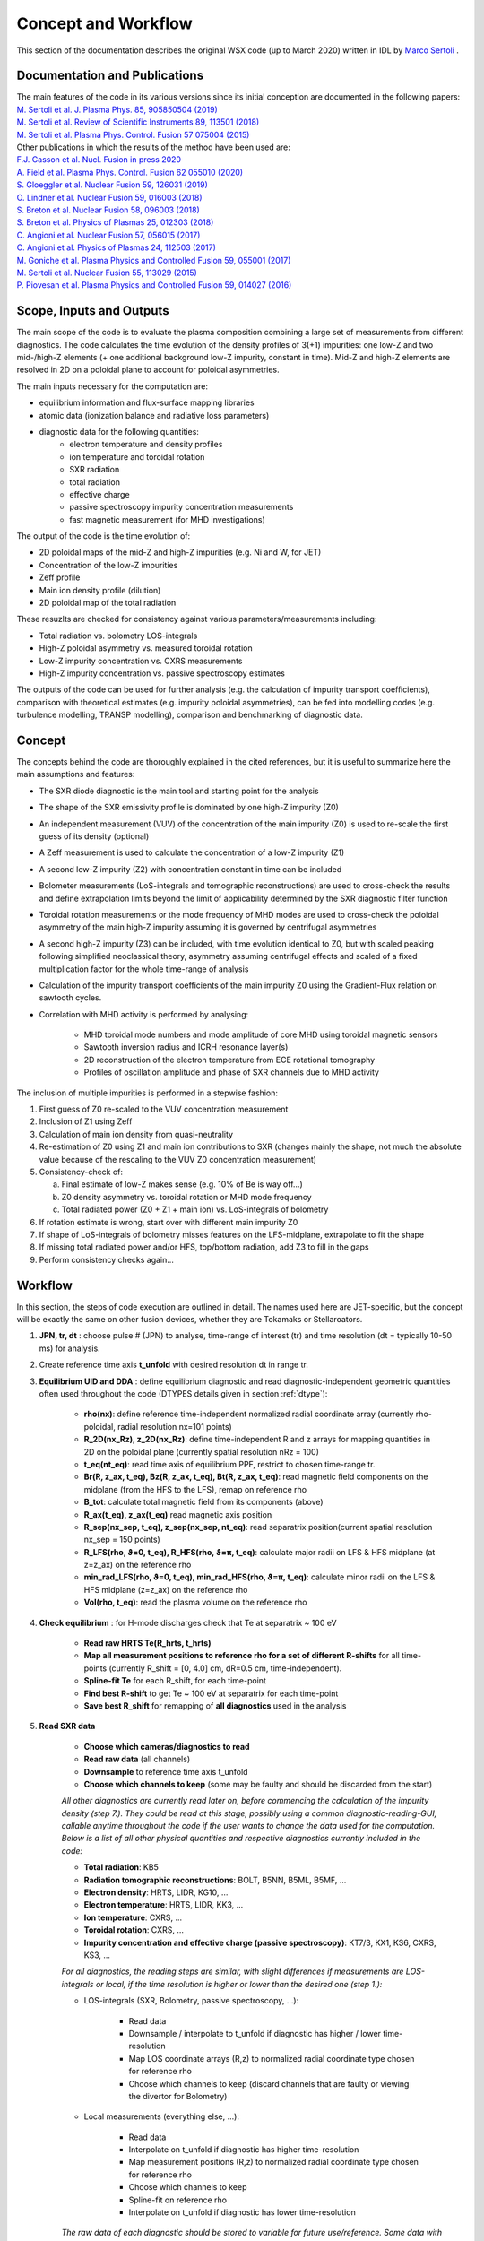 Concept and Workflow
==============================

This section of the documentation describes the original WSX code (up to March 2020) written in IDL by `Marco Sertoli <marco.sertoli@ukaea.uk>`_ .


Documentation and Publications
------------------------------------------

| The main features of the code in its various versions since its initial conception are documented in the following papers:
| `M. Sertoli et al. J. Plasma Phys. 85, 905850504 (2019) <https://doi.org/10.1017/S0022377819000618>`_
| `M. Sertoli et al. Review of Scientific Instruments 89, 113501 (2018) <https://doi.org/10.1063/1.5046562>`_
| `M. Sertoli et al. Plasma Phys. Control. Fusion 57 075004 (2015) <https://doi.org/10.1088/0741-3335/57/7/075004>`_

| Other publications in which the results of the method have been used are:
| `F.J. Casson et al.  Nucl. Fusion in press 2020 <https://doi.org/10.1088/1741-4326/ab833f>`_
| `A. Field et al. Plasma Phys. Control. Fusion 62 055010 (2020)  <https://doi.org/10.1088/1361-6587/ab7942>`_
| `S. Gloeggler et al. Nuclear Fusion 59, 126031 (2019) <https://doi.org/10.1088/1741-4326/ab3f7a>`_
| `O. Lindner et al. Nuclear Fusion 59, 016003 (2018) <https://doi.org/10.1088/1741-4326/aae875>`_
| `S. Breton et al. Nuclear Fusion 58, 096003 (2018) <https://doi.org/10.1088/1741-4326/aac780>`_
| `S. Breton et al. Physics of Plasmas 25, 012303 (2018) <https://doi.org/10.1063/1.5019275>`_
| `C. Angioni et al. Nuclear Fusion 57, 056015 (2017) <https://doi.org/10.1088/1741-4326/aa6453>`_
| `C. Angioni et al. Physics of Plasmas 24, 112503 (2017) <https://doi.org/10.1088/1741-4326/aa6453>`_
| `M. Goniche et al. Plasma Physics and Controlled Fusion 59, 055001 (2017) <https://doi.org/10.1088/1361-6587/aa60d2>`_
| `M. Sertoli et al. Nuclear Fusion 55, 113029 (2015) <https://doi.org/10.1088/0029-5515/55/11/113029>`_
| `P. Piovesan et al. Plasma Physics and Controlled Fusion 59, 014027 (2016) <https://doi.org/10.1088/0741-3335/59/1/014027>`_

Scope, Inputs and Outputs
------------------------------------------
The main scope of the code is to evaluate the plasma composition combining a large set of measurements from different diagnostics. The code calculates the time evolution of the density profiles of 3(+1) impurities: one low-Z and two mid-/high-Z elements (+ one additional background low-Z impurity, constant in time). Mid-Z and high-Z elements are resolved in 2D on a poloidal plane to account for poloidal asymmetries.

The main inputs necessary for the computation are:

* equilibrium information and flux-surface mapping libraries
* atomic data (ionization balance and radiative loss parameters)
* diagnostic data for the following quantities:
	* electron temperature and density profiles
	* ion temperature and toroidal rotation
	* SXR radiation
	* total radiation
	* effective charge
	* passive spectroscopy impurity concentration measurements
	* fast magnetic measurement (for MHD investigations)

The output of the code is the time evolution of:

* 2D poloidal maps of the mid-Z and high-Z impurities (e.g. Ni and W, for JET)
* Concentration of the low-Z impurities
* Zeff profile
* Main ion density profile (dilution)
* 2D poloidal map of the total radiation

These resuzlts are checked for consistency against various parameters/measurements including:

* Total radiation vs. bolometry LOS-integrals
* High-Z poloidal asymmetry vs. measured toroidal rotation
* Low-Z impurity concentration vs. CXRS measurements
* High-Z impurity concentration vs. passive spectroscopy estimates

The outputs of the code can be used for further analysis (e.g. the calculation of impurity transport coefficients), comparison with theoretical estimates (e.g. impurity poloidal asymmetries), can be fed into modelling codes (e.g. turbulence modelling, TRANSP modelling), comparison and benchmarking of diagnostic data.


Concept
----------------------------

The concepts behind the code are thoroughly explained in the cited references, but it is useful to summarize here the main assumptions and features:

* The SXR diode diagnostic is the main tool and starting point for the analysis
* The shape of the SXR emissivity profile is dominated by one high-Z impurity (Z0)
* An independent measurement (VUV) of the concentration of the main impurity (Z0) is used to re-scale the first guess of its density (optional)
* A Zeff measurement is used to calculate the concentration of a low-Z impurity (Z1)
* A second low-Z impurity (Z2) with concentration constant in time can be included
* Bolometer measurements (LoS-integrals and tomographic reconstructions) are used to cross-check the results and define extrapolation limits beyond the limit of applicability determined by the SXR diagnostic filter function
* Toroidal rotation measurements or the mode frequency of MHD modes are used to cross-check the poloidal asymmetry of the main high-Z impurity assuming it is governed by centrifugal asymmetries
* A second high-Z impurity (Z3) can be included, with time evolution identical to Z0, but with scaled peaking following simplified neoclassical theory, asymmetry assuming centrifugal effects and scaled of a fixed multiplication factor for the whole time-range of analysis
* Calculation of the impurity transport coefficients of the main impurity Z0 using the Gradient-Flux relation on sawtooth cycles.
* Correlation with MHD activity is performed by analysing:

    * MHD toroidal mode numbers and mode amplitude of core MHD using toroidal magnetic sensors
    * Sawtooth inversion radius and ICRH resonance layer(s)
    * 2D reconstruction of the electron temperature from ECE rotational tomography
    * Profiles of oscillation amplitude and phase of SXR channels due to MHD activity

The inclusion of multiple impurities is performed in a stepwise fashion:

1.	First guess of Z0 re-scaled to the VUV concentration measurement
2.	Inclusion of Z1 using Zeff
3.	Calculation of main ion density from quasi-neutrality
4.	Re-estimation of Z0 using Z1 and main ion contributions to SXR (changes mainly the shape, not much the absolute value because of the rescaling to the VUV Z0 concentration measurement)
5.	Consistency-check of:

 	a.	Final estimate of low-Z makes sense (e.g. 10% of Be is way off…)
	b.	Z0 density asymmetry vs. toroidal rotation or MHD mode frequency
	c.	Total radiated power (Z0 + Z1 + main ion) vs. LoS-integrals of bolometry

6.	If rotation estimate is wrong, start over with different main impurity Z0
7.	If shape of LoS-integrals of bolometry misses features on the LFS-midplane, extrapolate to fit the shape
8.	If missing total radiated power and/or HFS, top/bottom radiation, add Z3 to fill in the gaps
9.	Perform consistency checks again…

Workflow
----------------
In this section, the steps of code execution are outlined in detail. The names used here are JET-specific, but the concept will be exactly the same on other fusion devices, whether they are Tokamaks or Stellaroators.

1. **JPN, tr, dt** : choose pulse # (JPN) to analyse, time-range of interest (tr) and time resolution (dt = typically 10-50 ms) for analysis.

2. Create reference time axis **t_unfold** with desired resolution dt in range tr.

3. **Equilibrium UID and DDA** : define equilibrium diagnostic and read diagnostic-independent geometric quantities often used throughout the code (DTYPES details given in section :ref:`dtype`):

	* **rho(nx)**: define reference time-independent normalized radial coordinate array (currently rho-poloidal, radial resolution nx=101 points)
	* **R_2D(nx_Rz), z_2D(nx_Rz)**: define time-independent R and z arrays for mapping quantities in 2D on the poloidal plane (currently spatial resolution nRz = 100)
	* **t_eq(nt_eq)**: read time axis of equilibrium PPF, restrict to chosen time-range tr.
	* **Br(R, z_ax, t_eq), Bz(R, z_ax, t_eq), Bt(R, z_ax, t_eq)**: read magnetic field components on the midplane (from the HFS to the LFS), remap on reference rho
	* **B_tot**: calculate total magnetic field from its components (above)
	* **R_ax(t_eq), z_ax(t_eq)** read magnetic axis position
	* **R_sep(nx_sep, t_eq), z_sep(nx_sep, nt_eq)**: read separatrix position(current spatial resolution nx_sep = 150 points)
	* **R_LFS(rho, ϑ=0, t_eq), R_HFS(rho, ϑ=π, t_eq)**: calculate major radii on LFS & HFS midplane (at z=z_ax) on the reference rho
	* **min_rad_LFS(rho, ϑ=0, t_eq), min_rad_HFS(rho, ϑ=π, t_eq)**: calculate minor radii on the LFS & HFS midplane (z=z_ax) on the reference rho
	* **Vol(rho, t_eq)**: read the plasma volume on the reference rho

4. **Check equilibrium** : for H-mode discharges check that Te at separatrix ~ 100 eV

	* **Read raw HRTS Te(R_hrts, t_hrts)**
	* **Map all measurement positions to reference rho for a set of different R-shifts** for all time-points (currently R_shift = [0, 4.0] cm, dR=0.5 cm, time-independent).
	* **Spline-fit Te** for each R_shift, for each time-point
	* **Find best R-shift** to get Te ~ 100 eV at separatrix for each time-point
	* **Save best R_shift** for remapping of **all diagnostics** used in the analysis

5. **Read SXR data**

	* **Choose which cameras/diagnostics to read**
	* **Read raw data** (all channels)
	* **Downsample** to reference time axis t_unfold
	* **Choose which channels to keep** (some may be faulty and should be discarded from the start)

	*All other diagnostics are currently read later on, before commencing the calculation of the impurity density (step 7.). They could be read at this stage, possibly using a common diagnostic-reading-GUI, callable anytime throughout the code if the user wants to change the data used for the computation. Below is a list of all other physical quantities and respective diagnostics currently included in the code:*

	* **Total radiation**: KB5
	* **Radiation tomographic reconstructions**: BOLT, B5NN, B5ML, B5MF, ...
	* **Electron density**: HRTS, LIDR, KG10, ...
	* **Electron temperature**: HRTS, LIDR, KK3, ...
	* **Ion temperature**: CXRS, ...
	* **Toroidal rotation**: CXRS, ...
	* **Impurity concentration and effective charge (passive spectroscopy)**: KT7/3, KX1, KS6, CXRS, KS3, ...

	*For all diagnostics, the reading steps are similar, with slight differences if measurements are LOS-integrals or local, if the time resolution is higher or lower than the desired one (step 1.):*

	* LOS-integrals (SXR, Bolometry, passive spectroscopy, ...):

		* Read data
		* Downsample / interpolate to t_unfold if diagnostic has higher / lower time-resolution
		* Map LOS coordinate arrays (R,z) to normalized radial coordinate type chosen for reference rho
		* Choose which channels to keep (discard channels that are faulty or viewing the divertor for Bolometry)

	* Local measurements (everything else, ...):

		* Read data
		* Interpolate on t_unfold if diagnostic has higher time-resolution
		* Map measurement positions (R,z) to normalized radial coordinate type chosen for reference rho
		* Choose which channels to keep
		* Spline-fit on reference rho
		* Interpolate on t_unfold if diagnostic has lower time-resolution

	*The raw data of each diagnostic should be stored to variable for future use/reference. Some data with high time resolution (e.g. SXR data) can also be used for studying MHD activity by estimating the oscillation amplitude and phase at the mode frequency. This requires data in the 10-100 kHz range (typical mode frequencies of interest are in the range 1-50 kHz).*

6. **Unfold SXR lines-of-sight** to generate a 2D poloidal map of local emissivities. Depending on the symmetry/asymmetry of the radiation patterns, two different routes are used (*The same methodologies can be applied to the Bolometry diagnostic avoiding LOS viewing the divertor. The functionality of using Bolometry instead of SXR as main driving diagnostic should be added to the new version of the code*).
	* **Symmety**: perform a simple **Abel inversion** of all available LOS
	* **Asymmetry**:
		a) **Choose number of spline knots** for the fit of emissivity and asymmetry parameters (see point c) below). This is calculated as a multiplication factor to the diagnostic's average spatial resolution dρ, defined as the average difference in impact parameters of the neighbouring LOS. Typical values range from **x2** for extremely shaped profiles, to **x6** for cases with only slight asymmetry and/or peaking. *In new version, irregular knot spacing should be tried, with closer-spaced knots in the centre and sparcer in the outer half. Knot spacing must anyway never be higher than the diagnostic's spatial resolution!*
		b) **Perform Abel inversion** assuming poloidal symmetry using a set of lines of sight from one camera only (usually the HFS viewing LOS of camera V) to provide a starting assumption for the emissivity profile shape.
		c) **Fit all LOS using equation 1** of | `M. Sertoli et al. Review of Scientific Instruments 89, 113501 (2018) <https://doi.org/10.1063/1.5046562>`_ searching for the best profiles of **ϵ_SXR(ρ,R_0;t)** and **λ_SXR(ρ;t)**. The local emissivity calculated in b) is used as starting point for ϵ_SXR, while λ_SXR is set to zero across the full radius. More details of the current fitting method can be found in :ref:`computation`

7. **Define parameters to calculate the plasma composition**
	* **Choose electron density and temperature diagnostics** with independent input of UID and DDA names for Ne and Te
	* **Force non-hollow Ne or Te profiles** (bool, default = False) to avoid hollow spline fits of Ne and Te data that could arise simply from sparse central data.
	* **SXR detection limit** (float, default = 1500): defined as a minimum Te (eV) roughtly coincident with the photon energy of the filter function edge. This limit depends on the thickness of the Be-filter and on the quality of atomic data, so is machine dependent. (*A default is provided and usually works fine, but the user must have the possibility to choose a different radius or temperature limit*)
	* **Account for Zeff** (bool, default = True): calculate a low-Z impurity density to account for missing contributions to the Zeff measurement (*possible only if a Zeff measurement is available*)
	* **Cross-calibrate to VUV** (default = True): use independent passive-spectroscopy impurity concentration measurement of Z0 to cross-calibrate the impurity density calculated using SXR. *For W this is currently implemented using KT7/3 quasi-continuum or spectral lines measurements*.
	* **Choose impurity elements**:
		* Z0: main radiator (default = W)
		* Z1: time-evolving low-Z (default = Be)
		* Z2: second low-Z element with constant background concentration
		* Z3: second mid-/high-Z element (default = Ni)
	* **Choose extrapolation methods** of impurity density Z0 beyond the SXR detection limit. All extrapolation methods (*choice of user*) proceed separately on the LFS- and HFS-midplane to preserve the measured asymmetry. The asymmetry factor λ_Z0 is re-calculated on the extrapolated profiles and used to estimate the 2D impurity density maps and all quantities that depend on them (e.g. total radiated power, Zeff LOS-integral, etc.).
		* **Constant concentration**: follow shape of electron density profile
		* **Extrapolate derivative**: use derivative at SXR detection limit to extrapolate LFS impurity density until a **rho_max** (user defined) where derivative -> 0; beyond rho_max use electron density shape to extrapolate up to the separatrix. The HFS impurity density is extrapolated using shape of electron density only
		* **Fit to KB5**: extrapolate Z0 impurity density using gaussian shape to fit experimental KB5 LOS-integrals. The fit parameteres  are the gaussian peak, height and width. Beyond the peak, the electron density shape is used up to the separatrix. (*The fit is a delicate point and requires more details...*)

	**The code is often used to test consistency of single diagnostic measurements.** Similarly to the shifts to the equilibrium reconstruction outlined in point 4., this requires the possibility to apply scaling factors to each measurement including:
		* Total magnetic field
		* Zeff
		* Impurity concentrations estimated by passive spectrocopy (independent scaling factors for each measurement e.g. from VUV, X-ray spectrometers, CXRS, etc.)

	*This should be available to the user in the GUI when performing the calculation of the impurity densities.*

8. **Read atomic data**
	* **Read ADAS and/or user-specified files** to build ionization balance and cooling factors for all elements (main ion + Z0-Z3 + minority in new version). 	*The program should automatically set default filenames if data is available for that element, otherwise return an error message. The user should also have the possibility to choose alternative files of the same format.*

		* SCD: ionization rate coefficients
		* ACD: recombination rate coefficients
		* PLT: total radiation loss parameter (spectral lines)
		* PRB: total radiation loss parameter (recombination and bremsstrahlung)
		* PLSX: SXR-filtered radiation loss parameter (spectral lines)
		* PRSX: SXR_filtered radiation loss parameter (recombination and bremsstrahlung)
	* **Interpolate the data on the electron temperature profiles** that will be used for the computation
	* **Build fractional abundance, mean-charge, charge^2** (for Zeff calculation) variables from the ionization and recombination rates assuming local-ionization-equilibrium
	* **Estimate uncertainty of the radiation loss parameters** by using upper and lower bounds of electron temperature data as limits.

	*The SXR files are machine-dependent because they change for varying Be-filters. All other fines MUST be the same for all experiments. It might be worthwhile to install the ADAS files with the program in order not to rely on locally available files and to ensure the data-sets used on different machines are identical. User choice should still be possible if new data-sets were to become available, but information in this regard will anyway be stored in the provenance.*

	*In the new version of the code, there should be the option of evaluating the fractional abundance accounting for transport, by coupling with fast impurity transport codes* (e.g. SANCO, `STRAHL  <https://pure.mpg.de/rest/items/item_2143869/component/file_2143868/content>`_, etc.). *A theory driven estimation of the impurity transport coefficients could also be estimated using neoclassical and turbulence codes (NEO? GKW?) which would also improve the calculation of the peaking factors of the secondary mid-/high-Z impurity Z3 with respect to the main element Z0.*

9. **Computation of plasma composition**. This is iterative and (at present) semi-automatic. It starts with the most basic assumptions and then relies on the user understanding the results of the various consistency checks and taking decisions on the next steps (see steps 1-9 of section :ref:`concept`). *In the new version of the code it should be attempted to make the whole procedure as automatic as possible. The user will anyway have to go through the data consistenty checks, decide if the working assumptions give consistent results or if modifications are needed. The most delicate part is the extrapolation beyond the detection range of the SXR detectors which requires fitting to the total radiated power while still accounting for the contributions of the different elements.*


.. _computation:

Computation details
---------------------------------

1. **Unfolding the SXR lines-of-sight** is strightforward for poloidally symmetric emissivity profiles using e.g. Abel inversion. For poloidally asymmetric profiles, the assumption is that local emissivity distribution on a flux-surface follows the same physics as the impurity density described by equation 1 of `M. Sertoli et al. Review of Scientific Instruments 89, 113501 (2018) <https://doi.org/10.1063/1.5046562>`_. With this in mind, the fitting must search for optimal **ϵ_SXR(ρ,R_0;t)** and **λ_SXR(ρ;t)** profiles that match the LOS integrals (where ρ = is an array in range [0, 1], R_0 indicates the reference major radius, typically the LFS midplane). Below are a few details for the computation:

	a) **Spline knots** in range [0,1]. Number of knots must avoid overfitting: the spatial distance between knots **dρ** must be >= the spatial resolution of the diagnostic ~ difference between impact parameters **ρ _los** of the neighbouring LOS **dρ _los**. Typical values of dρ range from **dρ _los x 2** for extremely shaped profiles, to **dρ _los x 6** for cases with lower asymmetry and peaking). Spatial resolution of the knots increases towards outer radii to enable fitting of more shaped profiles.

	b) **Boundery conditions** and **prior assumptions** are:
			* ϵ_SXR(ρ = 1) = 0 
			* ϵ_SXR(ρ) >= 0
			* λ_SXR(ρ > 0.5) > 0 *where fast particle contributions are negligible*
	where complete symmetry means λ_SXR = 0 for all rho. Strong central peaking means λ_SXR(ρ=0) --> 0. Spline boundary conditions for ϵ_SXR and λ_SXR 
			
	c) **Smootheness** parameters take care to avoid extreme gradients of both ϵ_SXR and λ_SXR close to the plasma centre where the diagnostic is less sensitive, as well as outside of the viewing region of most edge LOS where only indirect effects of the emissivity profile shape are detected. The current fitting routine optimizes ϵ_SXR and λ_SXR scanning their values from outer to inner radii. This is because the emissivity in outer flux surfaces affects all lines of sight, while the emissivity from inner surfaces affects only those LOS crossing this space.

	d) the **first guesses** of ϵ_SXR and λ_SXR from the second time-point onwards are the results calculated for the previous time-point. If the chi-sq resulting from this optimisation is not good enough, then the asymmetry parameter is reset to λ_SXR = 0 and a second round of optimisation is performed.
	